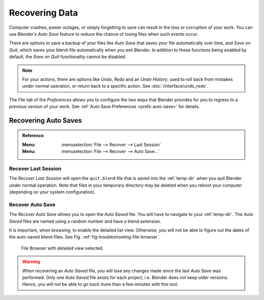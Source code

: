 
***************
Recovering Data
***************

Computer crashes, power outages, or simply forgetting to save can result in
the loss or corruption of your work. You can use Blender's *Auto Save* feature
to reduce the chance of losing files when such events occur.

There are options to save a backup of your files like
*Auto Save* that saves your file automatically over time, and *Save on Quit*,
which saves your blend-file automatically when you exit Blender.
In addition to these functions being enabled by default,
the *Save on Quit* functionality cannot be disabled.

.. note::

   For your actions, there are options like *Undo*, *Redo* and an *Undo History*,
   used to roll back from mistakes under normal operation, or return back to a specific action.
   See :doc:`/interface/undo_redo`.

The *File* tab of the *Preferences* allows you to configure the two ways
that Blender provides for you to regress to a previous version of your work.
See :ref:`Auto Save Preferences <prefs-auto-save>` for details.


.. _troubleshooting-file-recovery:

Recovering Auto Saves
=====================

.. admonition:: Reference
   :class: refbox

   :Menu:      :menuselection:`File --> Recover --> Last Session`
   :Menu:      :menuselection:`File --> Recover --> Auto Save...`


Recover Last Session
--------------------

The *Recover Last Session* will open the ``quit.blend`` file
that is saved into the :ref:`temp-dir` when you quit Blender under normal operation.
Note that files in your temporary directory may be deleted when you reboot your computer
(depending on your system configuration).


Recover Auto Save
-----------------

The *Recover Auto Save* allows you to open the *Auto Saved* file.
You will have to navigate to your :ref:`temp-dir`.
The *Auto Saved* files are named using a random number and have a blend extension.

It is important, when browsing, to enable the detailed list view.
Otherwise, you will not be able to figure out the dates of the auto-saved blend-files.
See Fig. :ref:`fig-troubleshooting-file-browser`.

.. _fig-troubleshooting-file-browser:

.. figure:: /images/troubleshooting_recover_display-file-date.png

   File Browser with detailed view selected.

.. warning::

   When recovering an *Auto Saved* file, you will lose any changes made
   since the last *Auto Save* was performed.
   Only one *Auto Saved* file exists for each project,
   i.e. Blender does not keep older versions.
   Hence, you will not be able to go back more than a few minutes with this tool.
